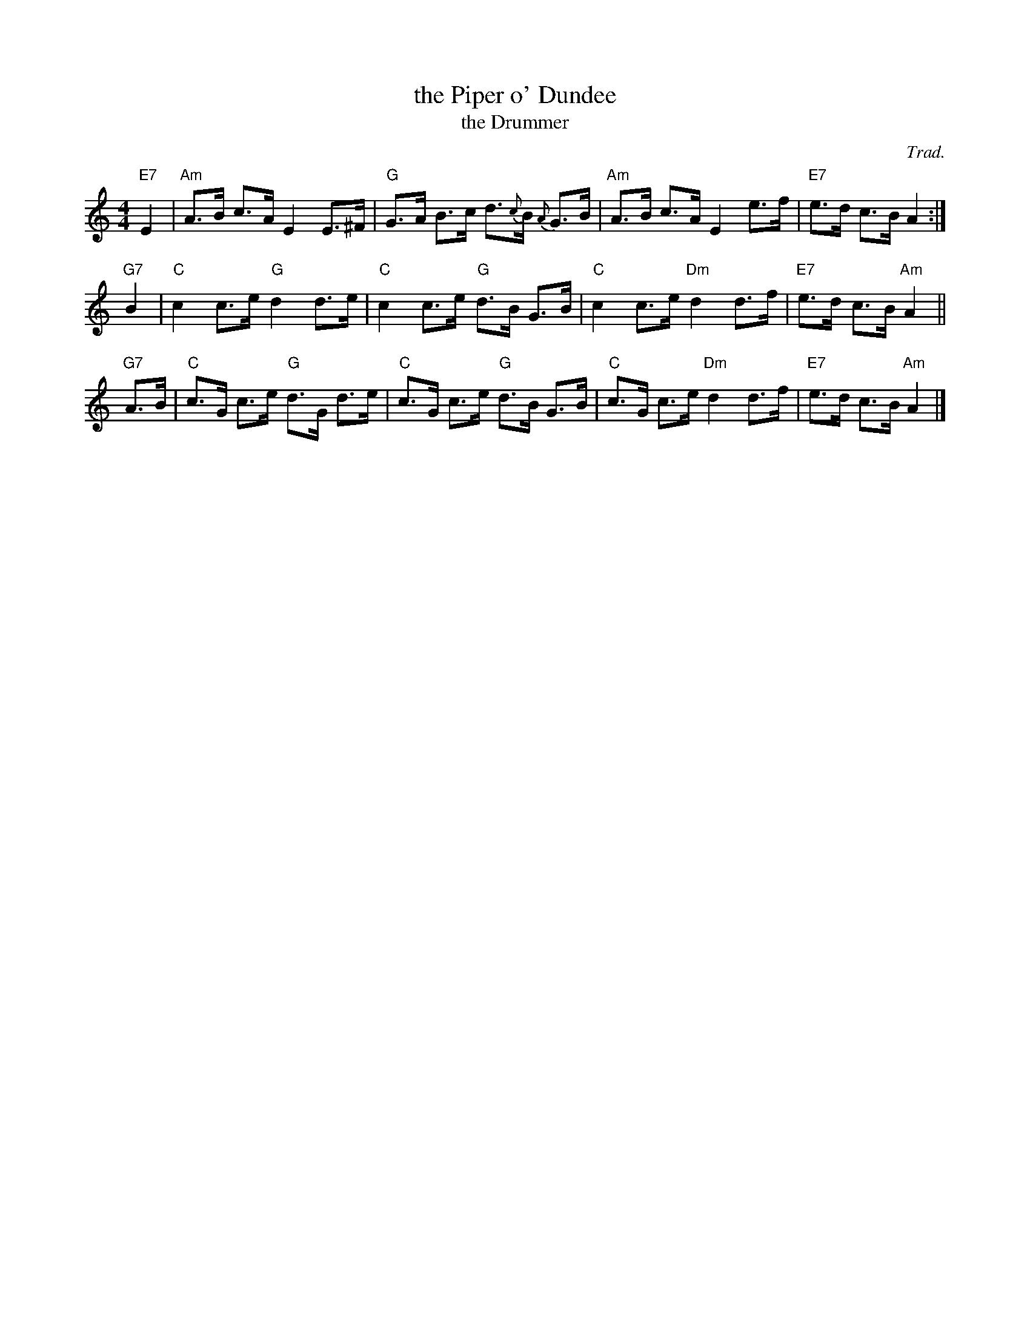 X: 1
T: the Piper o' Dundee
T: the Drummer
R: strathspey
O: Trad.
B: Walsh "Caledonian Country Dances", 1740
B: Neil Stewart "Collection of the Newest and Best Reels or Country Dances", 1761
B: Gow's Repository, 1802, called "very old"
Z: John Chambers <jc:trillian.mit.edu>
M: 4/4
L: 1/8
K: Am
"E7"E2 \
| "Am"A>B c>A E2 E>^F |  "G"G>A B>c d>{c}B {A}G>B \
| "Am"A>B c>A E2 e>f  | "E7"e>d c>B A2 :|
"G7"B2 \
| "C"c2 c>e "G"d2 d>e | "C"c2 c>e "G"d>B G>B \
| "C"c2 c>e "Dm"d2 d>f | "E7"e>d c>B "Am"A2 ||
"G7"A>B \
| "C"c>G c>e "G"d>G d>e | "C"c>G c>e "G"d>B G>B \
| "C"c>G c>e "Dm"d2 d>f | "E7"e>d c>B "Am"A2 |]
